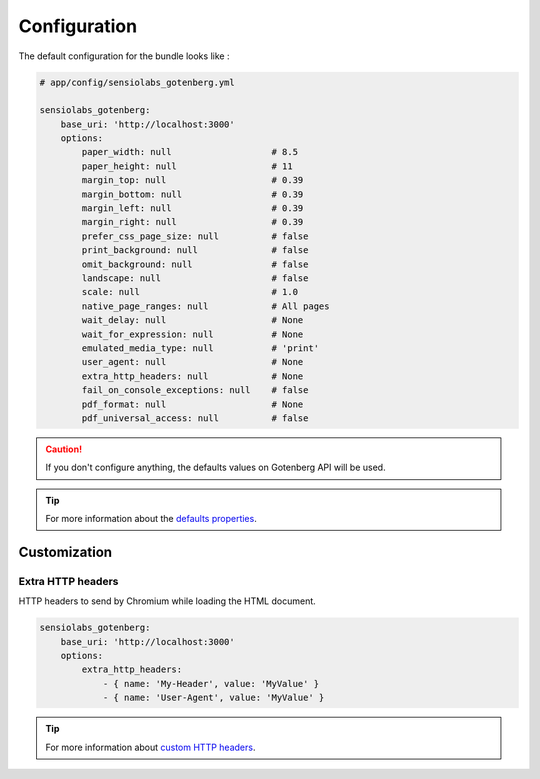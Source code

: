 Configuration
=============

The default configuration for the bundle looks like :

.. code-block:: yaml

    # app/config/sensiolabs_gotenberg.yml

    sensiolabs_gotenberg:
        base_uri: 'http://localhost:3000'
        options:
            paper_width: null                   # 8.5
            paper_height: null                  # 11
            margin_top: null                    # 0.39
            margin_bottom: null                 # 0.39
            margin_left: null                   # 0.39
            margin_right: null                  # 0.39
            prefer_css_page_size: null          # false
            print_background: null              # false
            omit_background: null               # false
            landscape: null                     # false
            scale: null                         # 1.0
            native_page_ranges: null            # All pages
            wait_delay: null                    # None
            wait_for_expression: null           # None
            emulated_media_type: null           # 'print'
            user_agent: null                    # None
            extra_http_headers: null            # None
            fail_on_console_exceptions: null    # false
            pdf_format: null                    # None
            pdf_universal_access: null          # false

.. caution::

    If you don't configure anything, the defaults values on Gotenberg API
    will be used.

.. tip::

    For more information about the `defaults properties`_.

Customization
-------------

Extra HTTP headers
~~~~~~~~~~~~~~~~~~

HTTP headers to send by Chromium while loading the HTML document.

.. code-block:: yaml

    sensiolabs_gotenberg:
        base_uri: 'http://localhost:3000'
        options:
            extra_http_headers:
                - { name: 'My-Header', value: 'MyValue' }
                - { name: 'User-Agent', value: 'MyValue' }

.. tip::

    For more information about `custom HTTP headers`_.

.. _defaults properties: https://gotenberg.dev/docs/routes#page-properties-chromium
.. _custom HTTP headers: https://gotenberg.dev/docs/routes#custom-http-headers
